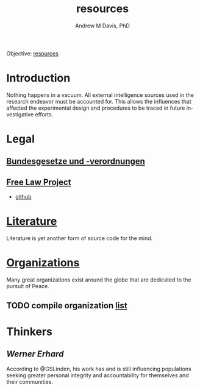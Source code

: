 #+OPTIONS: ':nil *:t -:t ::t <:t H:3 \n:nil ^:t arch:headline
#+OPTIONS: author:t broken-links:nil c:nil creator:nil
#+OPTIONS: d:(not "LOGBOOK") date:t e:t email:nil f:t inline:t num:nil
#+OPTIONS: p:nil pri:nil prop:nil stat:t tags:t tasks:t tex:t
#+OPTIONS: timestamp:t title:t toc:t todo:t |:t
#+TITLE: resources
#+AUTHOR: Andrew M Davis, PhD
#+EMAIL: @reconmaster:matrix.org
#+LANGUAGE: en
#+SELECT_TAGS: export
#+EXCLUDE_TAGS: noexport
#+CREATOR: Emacs 26.1 (Org mode 9.1.13)
#+FILETAGS: 気, ki, res
Objective: [[https://en.wikipedia.org/wiki/Resource][resources]]
* Introduction
Nothing happens in a vacuum. All external intelligence sources used in
the research endeavor must be accounted for. This allows the
influences that affected the experimental design and procedures to be
traced in future investigative efforts.
* Legal
** [[https://github.com/bundestag/gesetze][Bundesgesetze und -verordnungen]]
** [[https://free.law/][Free Law Project]]
- [[https://github.com/freelawproject/free.law][github]]
* [[file:literature.org][Literature]]
Literature is yet another form of source code for the mind.
* [[file:organizations.org][Organizations]]
Many great organizations exist around the globe that are dedicated to
the pursuit of Peace.
** TODO compile organization [[file:organizations.org][list]]
* Thinkers
** [[www.wernererhard.net][Werner Erhard]]
According to @GSLinden, his work has and is still influencing
populations seeking greater personal integrity and accountability for
themselves and their communities.
